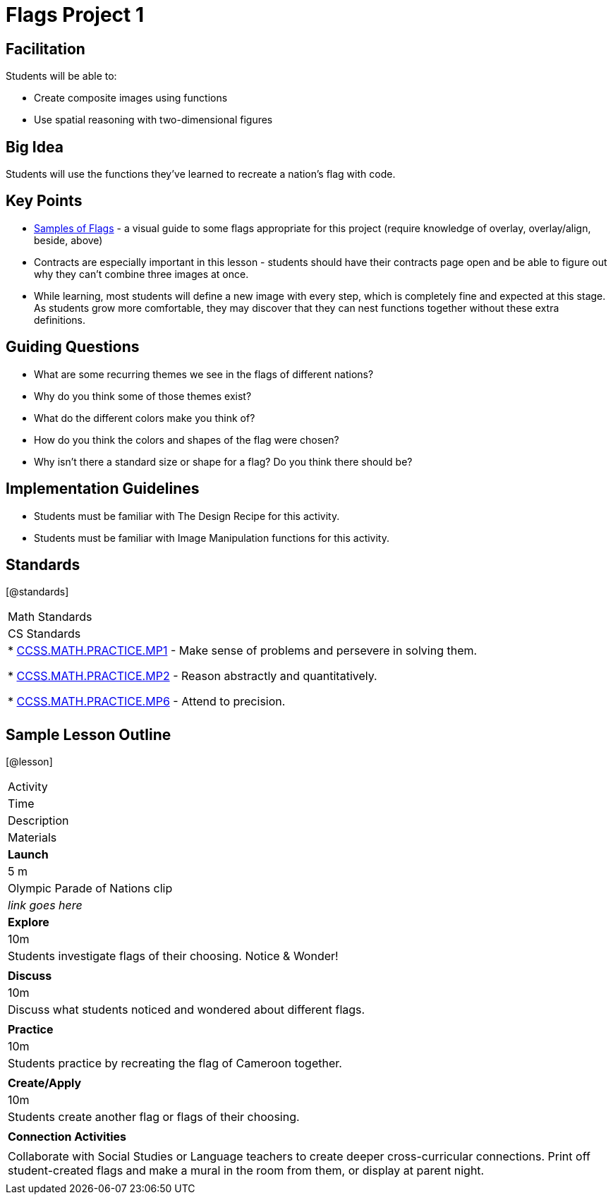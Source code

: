 = Flags Project 1

== Facilitation

Students will be able to:

* Create composite images using functions
* Use spatial reasoning with two-dimensional figures

== Big Idea

Students will use the functions they’ve learned to recreate a nation’s flag with code.

== Key Points

* https://docs.google.com/document/d/1qwnNSyHr2LLNWlGUVRKXOH37JHsrAwzN-MA5XWzIUlk/edit?usp=sharing[Samples of Flags] - a visual guide to some flags appropriate for this project (require knowledge of overlay, overlay/align, beside, above)
* Contracts are especially important in this lesson - students should have their contracts page open and be able to figure out why they can’t combine three images at once.
* While learning, most students will define a new image with every step, which is completely fine and expected at this stage.  As students grow more comfortable, they may discover that they can nest functions together without these extra definitions.

== Guiding Questions

* What are some recurring themes we see in the flags of different nations?
* Why do you think some of those themes exist?
* What do the different colors make you think of? 
* How do you think the colors and shapes of the flag were chosen? 
* Why isn’t there a standard size or shape for a flag?  Do you think there should be?  

== Implementation Guidelines

* Students must be familiar with The Design Recipe for this activity.
* Students must be familiar with Image Manipulation functions for this activity.

== Standards
[@standards]
|===
//header
| Math Standards
| CS Standards

|
* http://www.corestandards.org/Math/Practice/MP1[CCSS.MATH.PRACTICE.MP1] - Make sense of problems and persevere in solving them.

* http://www.corestandards.org/Math/Practice/MP2[CCSS.MATH.PRACTICE.MP2] - Reason abstractly and quantitatively.

* http://www.corestandards.org/Math/Practice/MP6[CCSS.MATH.PRACTICE.MP6] - Attend to precision.

|
|===

== Sample Lesson Outline

[@lesson]
|===

//header

| Activity
| Time
| Description
| Materials

//row

| *Launch*
| 5 m
| Olympic Parade of Nations clip
| _link goes here_

//row

| *Explore*
| 10m
| Students investigate flags of their choosing.  Notice & Wonder!	
| 

//row

| *Discuss*
| 10m
| Discuss what students noticed and wondered about different flags. 
| 

//row

| *Practice*
| 10m
| Students practice by recreating the flag of Cameroon together. 
| 
	
//row 

| *Create/Apply*
| 10m
| Students create another flag or flags of their choosing.
| 
	
//row

| *Connection Activities*
|
| Collaborate with Social Studies or Language teachers to create deeper cross-curricular connections.
  Print off student-created flags and make a mural in the room from them, or display at parent night.
|
|===
